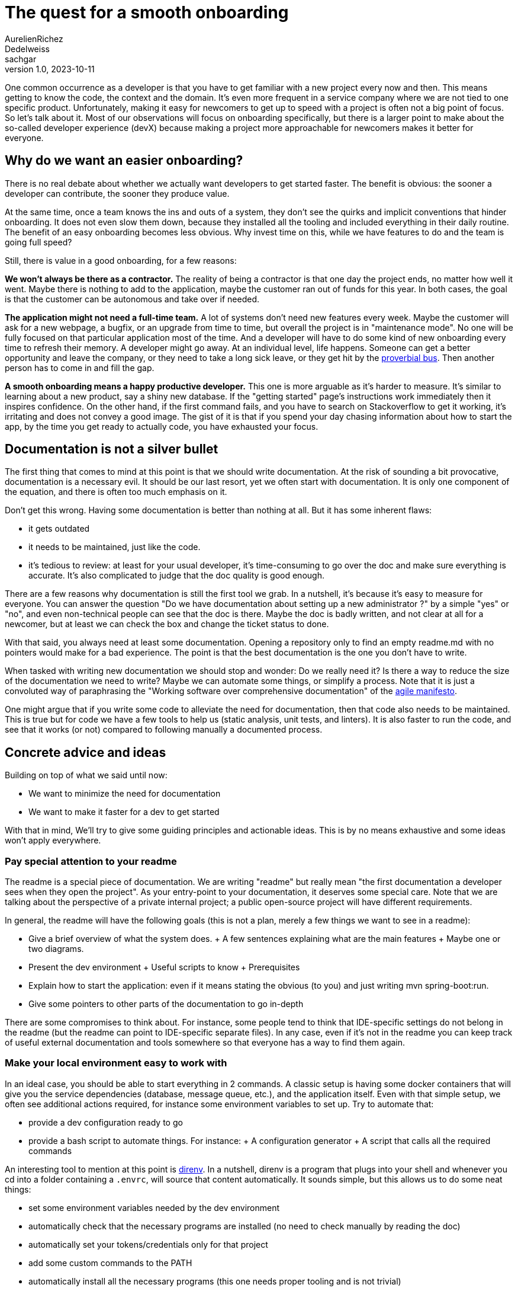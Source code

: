 = The quest for a smooth onboarding
AurelienRichez; Dedelweiss; sachgar
v1.0, 2023-10-11
:title: The quest for a smooth onboarding
:lang: en
:tags: [onboarding,tooling]

One common occurrence as a developer is that you have to get familiar with a new project every now and then. This means getting to know the code, the context and the domain. It's even more frequent in a service company where we are not tied to one specific product. Unfortunately, making it easy for newcomers to get up to speed with a project is often not a big point of focus. So let's talk about it. Most of our observations will focus on onboarding specifically, but there is a larger point to make about the so-called developer experience (devX) because making a project more approachable for newcomers makes it better for everyone.

== Why do we want an easier onboarding?

There is no real debate about whether we actually want developers to get started faster. The benefit is obvious: the sooner a developer can contribute, the sooner they produce value.

At the same time, once a team knows the ins and outs of a system, they don't see the quirks and implicit conventions that hinder onboarding. It does not even slow them down, because they installed all the tooling and included everything in their daily routine. The benefit of an easy onboarding becomes less obvious. Why invest time on this, while we have features to do and the team is going full speed?

Still, there is value in a good onboarding, for a few reasons:

*We won't always be there as a contractor.* The reality of being a contractor is that one day the project ends, no matter how well it went. Maybe there is nothing to add to the application, maybe the customer ran out of funds for this year. In both cases, the goal is that the customer can be autonomous and take over if needed.

*The application might not need a full-time team.* A lot of systems don't need new features every week. Maybe the customer will ask for a new webpage, a bugfix, or an upgrade from time to time, but overall the project is in "maintenance mode". No one will be fully focused on that particular application most of the time. And a developer will have to do some kind of new onboarding every time to refresh their memory.
A developer might go away. At an individual level, life happens. Someone can get a better opportunity and leave the company, or they need to take a long sick leave, or they get hit by the https://en.wikipedia.org/wiki/Bus_factor[proverbial bus]. Then another person has to come in and fill the gap.

*A smooth onboarding means a happy productive developer.* This one is more arguable as it's harder to measure. It's similar to learning about a new product, say a shiny new database. If the "getting started" page's instructions work immediately then it inspires confidence. On the other hand, if the first command fails, and you have to search on Stackoverflow to get it working, it's irritating and does not convey a good image. The gist of it is that if you spend your day chasing information about how to start the app, by the time you get ready to actually code, you have exhausted your focus.

== Documentation is not a silver bullet

The first thing that comes to mind at this point is that we should write documentation. At the risk of sounding a bit provocative, documentation is a necessary evil. It should be our last resort, yet we often start with documentation. It is only one component of the equation, and there is often too much emphasis on it.

Don't get this wrong. Having some documentation is better than nothing at all. But it has some inherent flaws:

- it gets outdated
- it needs to be maintained, just like the code.
- it's tedious to review: at least for your usual developer, it's time-consuming to go over the doc and make sure everything is accurate. It's also complicated to judge that the doc quality is good enough.

There are a few reasons why documentation is still the first tool we grab. In a nutshell, it's because it's easy to measure for everyone. You can answer the question "Do we have documentation about setting up a new administrator ?" by a simple "yes" or "no", and even non-technical people can see that the doc is there. Maybe the doc is badly written, and not clear at all for a newcomer, but at least we can check the box and change the ticket status to done.

With that said, you always need at least some documentation. Opening a repository only to find an empty readme.md with no pointers would make for a bad experience. The point is that the best documentation is the one you don't have to write.

When tasked with writing new documentation we should stop and wonder: Do we really need it? Is there a way to reduce the size of the documentation we need to write? Maybe we can automate some things, or simplify a process. Note that it is just a convoluted way of paraphrasing the "Working software over comprehensive documentation" of the https://agilemanifesto.org/[agile manifesto].

One might argue that if you write some code to alleviate the need for documentation, then that code also needs to be maintained. This is true but for code we have a few tools to help us (static analysis, unit tests, and linters). It is also faster to run the code, and see that it works (or not) compared to following manually a documented process.

== Concrete advice and ideas

Building on top of what we said until now:

 - We want to minimize the need for documentation
 - We want to make it faster for a dev to get started

With that in mind, We'll try to give some guiding principles and actionable ideas. This is by no means exhaustive and some ideas won't apply everywhere.

=== Pay special attention to your readme

The readme is a special piece of documentation. We are writing "readme" but really mean "the first documentation a developer sees when they open the project". As your entry-point to your documentation, it deserves some special care. Note that we are talking about the perspective of a private internal project; a public open-source project will have different requirements.

In general, the readme will have the following goals (this is not a plan, merely a few things we want to see in a readme):

 - Give a brief overview of what the system does.
   + A few sentences explaining what are the main features
   + Maybe one or two diagrams.
 - Present the dev environment
  + Useful scripts to know
  + Prerequisites
 - Explain how to start the application: even if it means stating the obvious (to you) and just writing mvn spring-boot:run.
 - Give some pointers to other parts of the documentation to go in-depth

There are some compromises to think about. For instance, some people tend to think that IDE-specific settings do not belong in the readme (but the readme can point to IDE-specific separate files). In any case, even if it's not in the readme you can keep track of useful external documentation and tools somewhere so that everyone has a way to find them again.

=== Make your local environment easy to work with

In an ideal case, you should be able to start everything in 2 commands. A classic setup is having some docker containers that will give you the service dependencies (database, message queue, etc.), and the application itself. Even with that simple setup, we often see additional actions required, for instance some environment variables to set up. Try to automate that:

 - provide a dev configuration ready to go
 - provide a bash script to automate things. For instance:
   + A configuration generator
   + A script that calls all the required commands

An interesting tool to mention at this point is https://direnv.net/[direnv]. In a nutshell, direnv is a program that plugs into your shell and whenever you cd into a folder containing a `.envrc`, will source that content automatically. It sounds simple, but this allows us to do some neat things:

 - set some environment variables needed by the dev environment
 - automatically check that the necessary programs are installed (no need to check manually by reading the doc)
 - automatically set your tokens/credentials only for that project
 - add some custom commands to the PATH
 - automatically install all the necessary programs (this one needs proper tooling and is not trivial)

As a concrete example. We recently used it on a project so that when a dev opens the folder they can get automatic warnings about their java version, if they are missing docker or maven, and automatically get some utilities such as project_start_infra which starts a docker compose with the database. Here is what it might look like:

```
$ cd foo
direnv: loading .envrc
Welcome to project foo!
Warning: your java version is not the expected version (21) for the project
Here are the available commands:
foo_start_infra - start a docker compose with all the services needed for the dev environment
foo_stop_infra - stop the local dev docker compose
foo_cleanup - clean all the persisted state in the local database
$ foo_start_infra
```

This is great for discoverability. You don't even need to know if the docker compose file is inside `infrastructure/` or `docker/` or `dev-environment/`. You don't even need to know that it uses docker at first. You can go further and discover new commands automatically if you want, which means that contrary to a static documentation, it cannot get out of date. In our specific case, we listed the content of a bin folder in our repo with a tiny convention for the command description.

=== Provide clear diagrams

We briefly hinted at using diagrams in the readme part. This one is tricky. It's easy to make a diagram that the author understands, but completely opaque to others.

An interesting tool to mention for this is the https://c4model.com/[C4 model], along with the https://github.com/plantuml-stdlib/C4-PlantUML[C4 PlantUml library]. The introduction video gives a good overview of the goal of that model (and also shows a few examples of “no one but the author understands” diagrams!). 

We think a system context diagram is nice, and if your application is simple enough, a container diagram. The reason we like this particular model is that  the provided abstractions are simple enough that you can make the diagram self explanatory easily, with a legend or annotations. Even if you are not using this model in particular, you can use the provided https://c4model.com/review/[checklist].

=== Keep the documentation close to the code

It's frequent that the developer has several places where the doc can be placed: some markdown inside the repository and a company wiki. In general, we would argue that the documentation should be in the repository unless you have a good reason not to. The rationale is:

 - It's less likely to get outdated since you can commit the documentation changes at the same time as the corresponding code changes.
 - It's easier to see which documentation version corresponds to which code version.
 - If you ever need to move the code somewhere else, then the relevant documentation will move along with it

=== Make everyone contribute to the documentation

When writing documentation, usually a fairly good knowledge of the project is required (specifications, domain, prerequisites, etc). But that doesn't mean that new developers should be sidelined.

Newcomers are in the perfect position to review your repository. They usually have time available since they are expected to get familiar with the project first anyway. They also can see the odd things about the project that the current developers might miss.

Some new developers might not be at ease with criticizing the code and documentation. Ask them to be ruthless, encourage them to report every little annoying thing about their onboarding journey, and most importantly, don't take it personally.  Note when they need to ask for some information: maybe the information is not there, or not visible enough.

As a newcomer, be mindful and remember that there is usually a reason why onboarding is more or less smooth (lack of time is the usual suspect). Every frustration is an opportunity to improve things.

This way, everyone can take part in the process. In particular, it's a good way for a new developer to get their first contribution. It also ensures that the onboarding documentation really focuses on what matters. An experienced developer might insist on advanced content, but forget simple steps that are essential to get started.

=== Conclusion and further thoughts

We have provided a few ideas, but it's impossible to have a one size fits all approach since each project has its own specificities. And we're sure that there are other tools that could be used.

In particular, we can mention executable docs (also called https://blog.danslimmon.com/2019/07/15/do-nothing-scripting-the-key-to-gradual-automation/[do-nothing scripting], but the former has a nicer ring to it). The idea is really simple: instead of starting by writing documentation for a process write a script. When some step is not automated, just write what the user is supposed to do at that step. By blurring the line between documentation and code, you can automate the low-hanging fruit and reduce the barrier to automation. While the idea seems interesting, we never really saw it used in the wild.

Another interesting tool to mention is https://nixos.org/[Nix]. Nix is a sort of package manager that aims to have maximum build reproducibility (but that would need its own blog post). For our purpose, it can allow us to setup a complete dev environment with exact dependencies (not just your java dependencies but every single tool you can imagine),  without having to ask developers to manually download anything (it's the perfect match with direnv). However, nix is quite complicated (it's its own new language), so it's often overkill for simple projects. 

Last but not least, a word of caution. Since nix, direnv, and other tools help you manage complexity and make it more tolerable, they can have a perverse effect because it's tempting to complicate your setup more than needed. Start small and add things as the team gets more comfortable.
